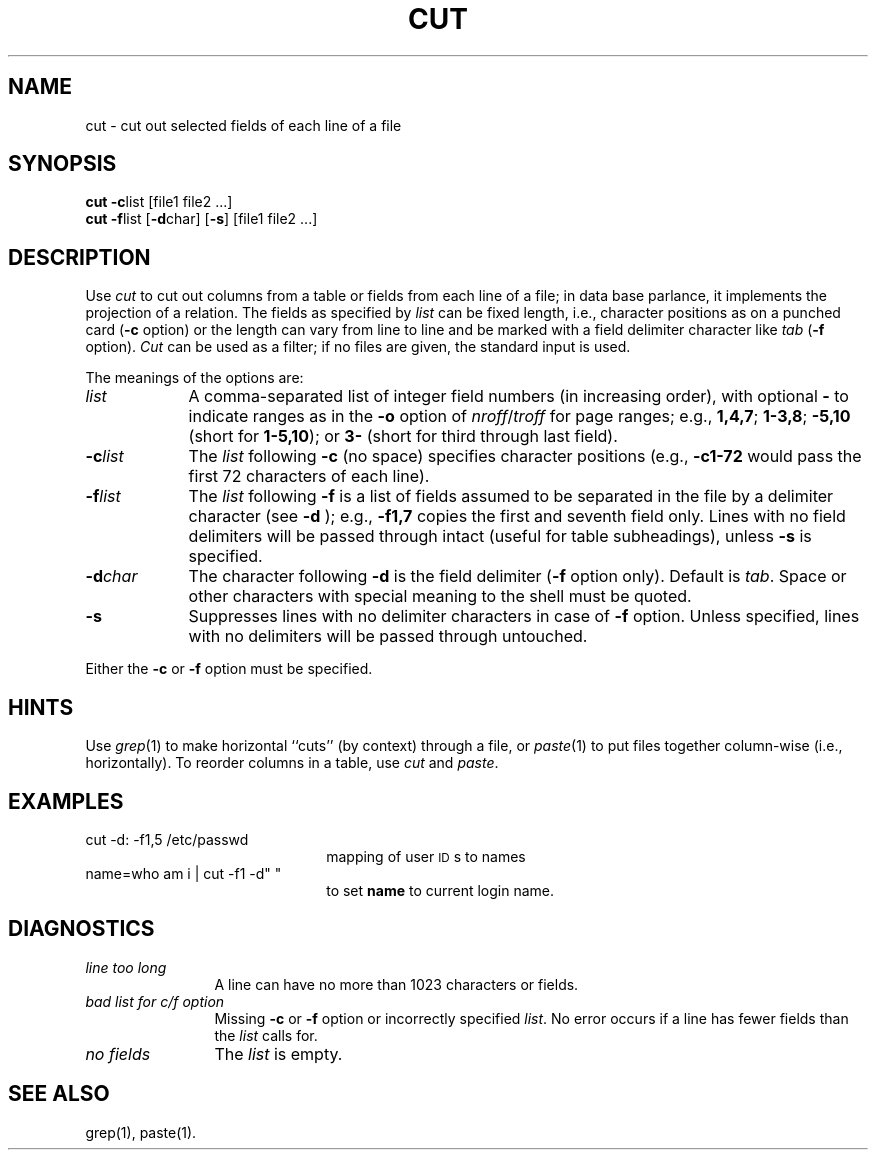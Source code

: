 .TH CUT 1
.SH NAME
cut \- cut out selected fields of each line of a file
.SH SYNOPSIS
\fBcut \-c\fP\^list [\|file1 file2 ...]
.br
\fBcut \-f\fP\^list [\fB\-d\fP\|char\|] [\fB\-s\fP] [\|file1 file2 ...]
.SH DESCRIPTION
Use
.I cut\^
to cut out columns from a table or 
fields from each line of a file; in data base parlance, it implements
the projection of a relation.
The fields as specified by
.I list\^
can be fixed length,
i.e., character positions as on a punched card
(\fB\-c\fP option) or the length can vary from line to line
and be marked with a field delimiter character like
.I tab\^
(\fB\-f\fP option).
.I Cut\^
can be used as a filter;
if no files are given, the standard input is used.
.PP
The meanings of the options are:
.br
.TP "\w'\-d\ char\ \ 'u"
.I list\^
A comma-separated 
list of integer field numbers (in increasing order),
with optional \fB\-\fP to indicate ranges
as in the 
.B \-o
option of
.IR nroff / troff
for page ranges;
e.g.,
.BR 1,4,7 ;
.BR 1\-3,8 ;
.B \-5,10
(short for \fB1\-5,10\fP); or
.B 3\-
(short for third through last field).
.TP
\fB\-c\fP\^\fIlist\fP
The
.I list\^
following 
.B \-c
(no space) specifies character
positions (e.g.,
.B \-c1\-72
would pass the first 72 characters
of each line).
.TP
\fB\-f\fP\^\fIlist\fP
The \fIlist\fP following 
.B \-f
is a list of fields
assumed to be separated in the file by a delimiter character (see 
.B \-d
);
e.g.,
.B \-f1,7
copies the first and seventh field only.
Lines with no field delimiters will be passed through intact (useful
for table subheadings), unless 
.B \-s
is specified.
.TP
\fB\-d\fP\^\fIchar\fP
The character following 
.B \-d
is the field delimiter
(\c
.B \-f
option only).
Default is
.IR tab .
Space or other characters with special meaning to the shell must be quoted.
.TP
.B \-s
Suppresses lines with no delimiter characters in case of
.B \-f
option.
Unless specified, lines with no delimiters will be passed through untouched.
.PP
Either the
.B \-c
or 
.B \-f
option must be specified.
.SH HINTS
Use
.IR grep (1)
to make horizontal ``cuts''
(by context) through a file, or
.IR paste (1)
to put files together column-wise
(i.e., horizontally).
To reorder columns in a table, use
.I cut\^
and
.IR paste .
.SH EXAMPLES
.TP 2.25i
cut \-d: \-f1,5 /etc/passwd
mapping of user \s-1ID\s0s to names
.TP
name=\*`who am i | cut \-f1 \-d" "\*`
to set 
.B name
to current login
name.
.SH DIAGNOSTICS
.PP
.TP 1.25i
.I "line too long\^"
A line can have no more than 1023 characters or fields.
.TP
.I "bad list for c\|/\|f option\^"
Missing 
.B \-c
or 
.B \-f
option or incorrectly specified
.IR list .
No error occurs if a line has fewer fields than the
.I list\^
calls for.
.TP
.I "no fields\^"
The
.I list\^
is empty.
.SH SEE ALSO
grep(1),
paste(1).
.\"	@(#)cut.1	6.3 of 9/2/83
